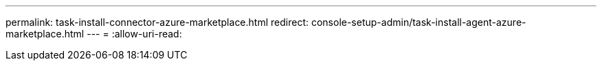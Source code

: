 ---
permalink: task-install-connector-azure-marketplace.html 
redirect: console-setup-admin/task-install-agent-azure-marketplace.html 
---
= 
:allow-uri-read: 


